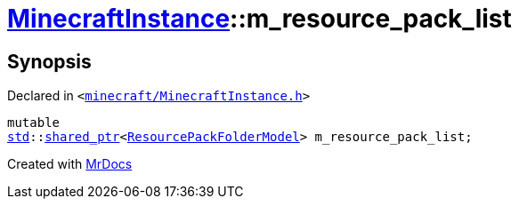 [#MinecraftInstance-m_resource_pack_list]
= xref:MinecraftInstance.adoc[MinecraftInstance]::m&lowbar;resource&lowbar;pack&lowbar;list
:relfileprefix: ../
:mrdocs:


== Synopsis

Declared in `&lt;https://github.com/PrismLauncher/PrismLauncher/blob/develop/launcher/minecraft/MinecraftInstance.h#L171[minecraft&sol;MinecraftInstance&period;h]&gt;`

[source,cpp,subs="verbatim,replacements,macros,-callouts"]
----
mutable
xref:std.adoc[std]::xref:std/shared_ptr.adoc[shared&lowbar;ptr]&lt;xref:ResourcePackFolderModel.adoc[ResourcePackFolderModel]&gt; m&lowbar;resource&lowbar;pack&lowbar;list;
----



[.small]#Created with https://www.mrdocs.com[MrDocs]#
